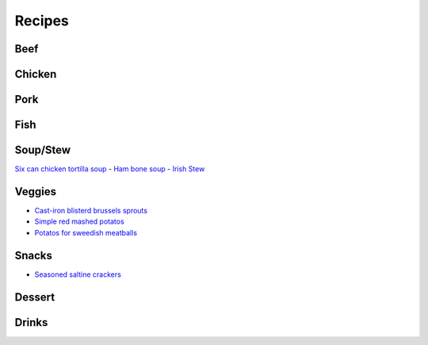 =======
Recipes
=======

Beef
====

Chicken
=======

Pork
====

Fish
====

Soup/Stew
=========
`Six can chicken tortilla soup <./rst/six_can_chicken_tortilla_soup>`_
- `Ham bone soup <./rst/ham_bone_soup.rst/>`_
- `Irish Stew <./rst/irish_stew.rst/>`_

Veggies
=======
- `Cast-iron blisterd brussels sprouts <./rst/cast-iron_blisterd_brussels_sprouts/>`_
- `Simple red mashed potatos <./rst/simple_red_mashed_potatos.rst/>`_
- `Potatos for sweedish meatballs <./rst/potatos_for_sweedish_meatballs.rst/>`_

Snacks
======
- `Seasoned saltine crackers <./rst/seasoned_saltine_crackers.rst/>`_

Dessert
=======

Drinks
======

